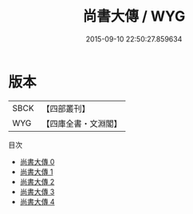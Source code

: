#+TITLE: 尚書大傳 / WYG

#+DATE: 2015-09-10 22:50:27.859634
* 版本
 |      SBCK|【四部叢刊】  |
 |       WYG|【四庫全書・文淵閣】|
目次
 - [[file:KR1b0059_000.txt][尚書大傳 0]]
 - [[file:KR1b0059_001.txt][尚書大傳 1]]
 - [[file:KR1b0059_002.txt][尚書大傳 2]]
 - [[file:KR1b0059_003.txt][尚書大傳 3]]
 - [[file:KR1b0059_004.txt][尚書大傳 4]]
